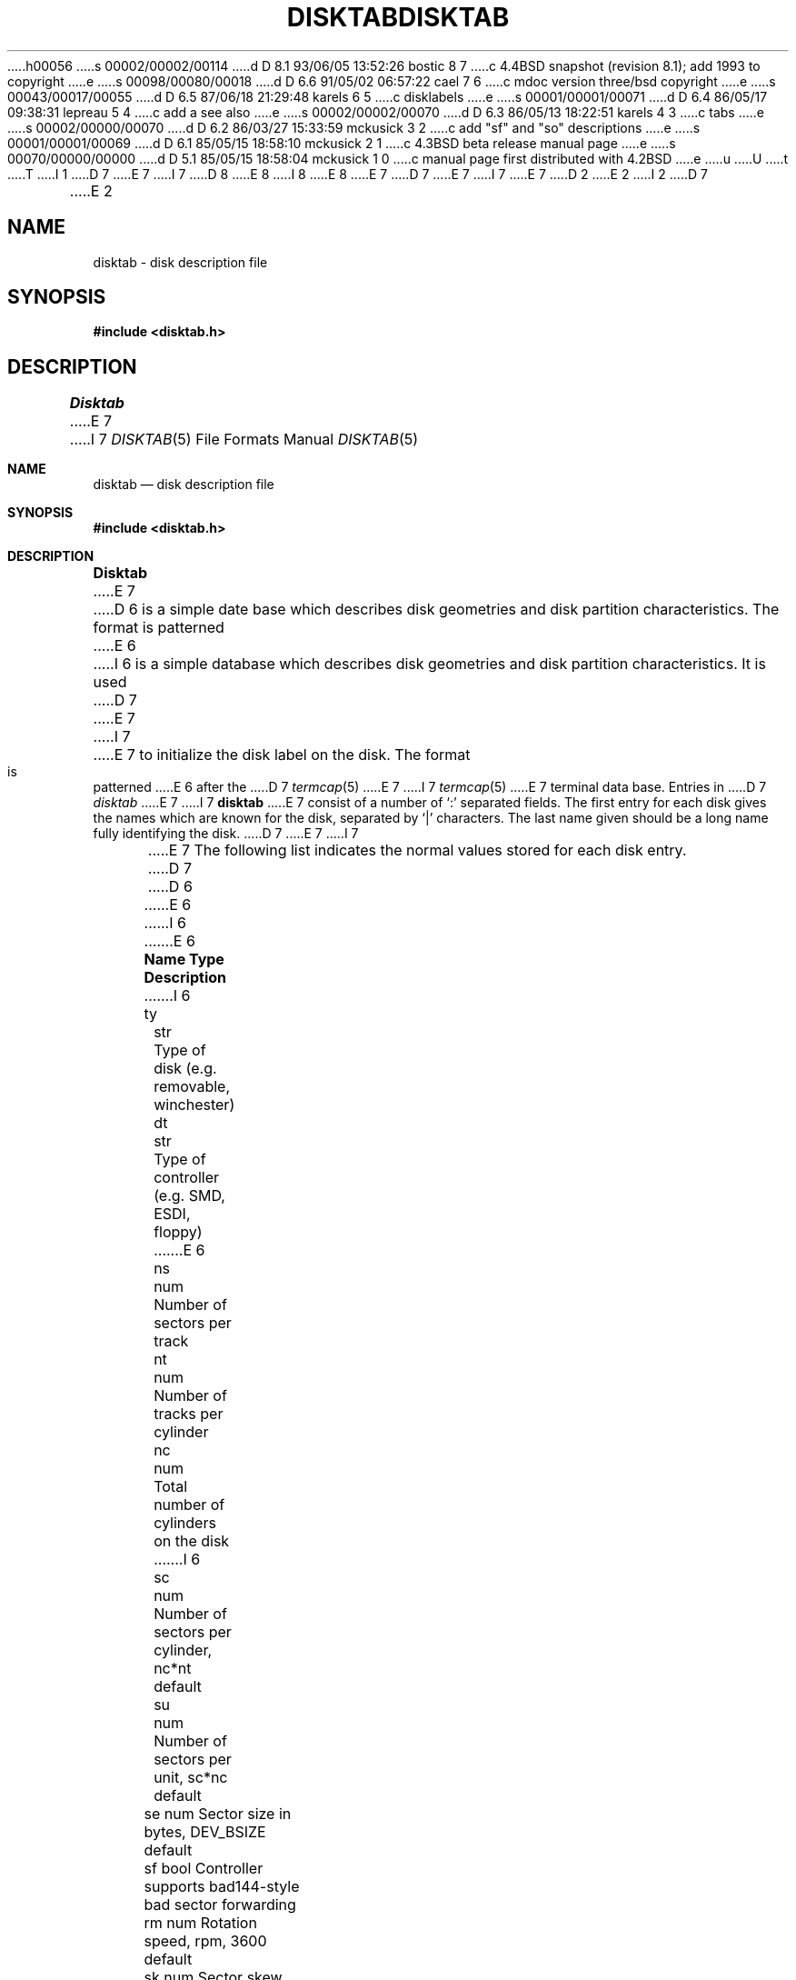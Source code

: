 h00056
s 00002/00002/00114
d D 8.1 93/06/05 13:52:26 bostic 8 7
c 4.4BSD snapshot (revision 8.1); add 1993 to copyright
e
s 00098/00080/00018
d D 6.6 91/05/02 06:57:22 cael 7 6
c mdoc version three/bsd copyright
e
s 00043/00017/00055
d D 6.5 87/06/18 21:29:48 karels 6 5
c disklabels
e
s 00001/00001/00071
d D 6.4 86/05/17 09:38:31 lepreau 5 4
c add a see also
e
s 00002/00002/00070
d D 6.3 86/05/13 18:22:51 karels 4 3
c tabs
e
s 00002/00000/00070
d D 6.2 86/03/27 15:33:59 mckusick 3 2
c add "sf" and "so" descriptions
e
s 00001/00001/00069
d D 6.1 85/05/15 18:58:10 mckusick 2 1
c 4.3BSD beta release manual page
e
s 00070/00000/00000
d D 5.1 85/05/15 18:58:04 mckusick 1 0
c manual page first distributed with 4.2BSD
e
u
U
t
T
I 1
D 7
.\" Copyright (c) 1983 Regents of the University of California.
.\" All rights reserved.  The Berkeley software License Agreement
.\" specifies the terms and conditions for redistribution.
E 7
I 7
D 8
.\" Copyright (c) 1983, 1991 Regents of the University of California.
.\" All rights reserved.
E 8
I 8
.\" Copyright (c) 1983, 1991, 1993
.\"	The Regents of the University of California.  All rights reserved.
E 8
E 7
.\"
D 7
.\"	%W% (Berkeley) %G%
E 7
I 7
.\" %sccs.include.redist.roff%
E 7
.\"
D 2
.TH DISKTAB 5 "2 March 1983"
E 2
I 2
D 7
.TH DISKTAB 5 "%Q%"
E 2
.UC 5
.SH NAME
disktab \- disk description file
.SH SYNOPSIS
.B #include <disktab.h>
.SH DESCRIPTION
.I Disktab
E 7
I 7
.\"     %W% (Berkeley) %G%
.\"
.Dd %Q%
.Dt DISKTAB 5
.Os BSD 4.2
.Sh NAME
.Nm disktab
.Nd disk description file
.Sh SYNOPSIS
.Fd #include <disktab.h>
.Sh DESCRIPTION
.Nm Disktab
E 7
D 6
is a simple date base which describes disk geometries and
disk partition characteristics.  The format is patterned
E 6
I 6
is a simple database which describes disk geometries and
disk partition characteristics.
It is used
.\"by the formatter(\c
D 7
.\"IR format (8))
E 7
I 7
.\"IR.Xr format 8 )
E 7
.\"to determine how to format the disk, and
to initialize the disk label on the disk.
The format is patterned
E 6
after the
D 7
.IR termcap (5)
E 7
I 7
.Xr termcap 5
E 7
terminal data base.  Entries in 
D 7
.I disktab
E 7
I 7
.Nm disktab
E 7
consist of a number of `:' separated fields.  The
first entry for each disk gives the names which are
known for the disk, separated by `|' characters.  The
last name given should be a long name fully identifying
the disk. 
D 7
.PP
E 7
I 7
.Pp
E 7
The following list indicates the normal values
stored for each disk entry.
D 7
.nf

D 6
.ta \w'Name  'u +\w'Type  'u
E 6
I 6
.ta \w'd[0-4] 'u +\w'Type  'u
E 6
\fBName	Type	Description\fP
I 6

ty	str	Type of disk (e.g. removable, winchester)
dt	str	Type of controller (e.g. SMD, ESDI, floppy)
E 6
ns	num	Number of sectors per track
nt	num	Number of tracks per cylinder
nc	num	Total number of cylinders on the disk
I 6
sc	num	Number of sectors per cylinder, nc*nt default
su	num	Number of sectors per unit, sc*nc default
se	num	Sector size in bytes, DEV_BSIZE default
sf	bool	Controller supports bad144-style bad sector forwarding
rm	num	Rotation speed, rpm, 3600 default
sk	num	Sector skew per track, default 0
cs	num	Sector skew per cylinder, default 0
hs	num	Headswitch time, usec, default 0
ts	num	One-cylinder seek time, usec, default 0
il	num	Sector interleave (n:1), 1 default
d[0-4]	num	Drive-type-dependent parameters
bs	num	Boot block size, default BBSIZE
sb	num	Superblock size, default SBSIZE
E 6
ba	num	Block size for partition `a' (bytes)
bd	num	Block size for partition `d' (bytes)
be	num	Block size for partition `e' (bytes)
bf	num	Block size for partition `f' (bytes)
bg	num	Block size for partition `g' (bytes)
bh	num	Block size for partition `h' (bytes)
fa	num	Fragment size for partition `a' (bytes)
fd	num	Fragment size for partition `d' (bytes)
D 6
fe	num	Fragment size for partition `e' (bytes)
E 6
I 6
fe	num	Fragment size or partition `e' (bytes)
E 6
ff	num	Fragment size for partition `f' (bytes)
fg	num	Fragment size for partition `g' (bytes)
fh	num	Fragment size for partition `h' (bytes)
I 6
oa	num	Offset of partition `a' in sectors
ob	num	Offset of partition `b' in sectors
oc	num	Offset of partition `c' in sectors
od	num	Offset of partition `d' in sectors
oe	num	Offset of partition `e' in sectors
of	num	Offset of partition `f' in sectors
og	num	Offset of partition `g' in sectors
oh	num	Offset of partition `h' in sectors
E 6
pa	num	Size of partition `a' in sectors
pb	num	Size of partition `b' in sectors
pc	num	Size of partition `c' in sectors
pd	num	Size of partition `d' in sectors
pe	num	Size of partition `e' in sectors
pf	num	Size of partition `f' in sectors
pg	num	Size of partition `g' in sectors
ph	num	Size of partition `h' in sectors
D 6
se	num	Sector size in bytes
I 3
D 4
sf      bool	supports bad144-style bad sector forwarding
so      bool	partition offsets in sectors
E 4
I 4
sf	bool	supports bad144-style bad sector forwarding
so	bool	partition offsets in sectors
E 4
E 3
ty	str	Type of disk (e.g. removable, winchester)
E 6
I 6
ta	str	Partition type of partition `a' (4.2BSD filesystem, swap, etc)
tb	str	Partition type of partition `b'
tc	str	Partition type of partition `c'
td	str	Partition type of partition `d'
te	str	Partition type of partition `e'
tf	str	Partition type of partition `f'
tg	str	Partition type of partition `g'
th	str	Partition type of partition `h'
E 6
.fi
D 6
.PP
.I Disktab
entries may be automatically generated with the
.I diskpart
program.
E 6
.SH FILES
/etc/disktab
.SH "SEE ALSO"
D 5
newfs(8), diskpart(8)
E 5
I 5
D 6
newfs(8), diskpart(8), getdiskbyname(3)
E 5
.SH BUGS
This file shouldn't exist, the information should be
stored on each disk pack.
E 6
I 6
getdiskbyname(3), disklabel(5), disklabel(8), newfs(8)
E 7
I 7
.Bl -column "indent" "boolx"
.It Sy Name	Type	Description
.It "\&ty	str	Type of disk (e.g. removable, winchester)"
.It "\&dt	str	Type of controller (e.g."
.Tn SMD , ESDI ,
floppy)
.It "\&ns	num	Number of sectors per track"
.It "\&nt	num	Number of tracks per cylinder"
.It "\&nc	num	Total number of cylinders on the disk"
.It "\&sc	num	Number of sectors per cylinder, nc*nt default"
.It "\&su	num	Number of sectors per unit, sc*nc default"
.It "\&se	num	Sector size in bytes,"
.Dv DEV_BSIZE
default
.It "\&sf	bool	Controller supports bad144-style bad sector forwarding"
.It "\&rm	num	Rotation speed, rpm, 3600 default"
.It "\&sk	num	Sector skew per track, default 0"
.It "\&cs	num	Sector skew per cylinder, default 0"
.It "\&hs	num	Headswitch time, usec, default 0"
.It "\&ts	num	One-cylinder seek time, usec, default 0"
.It "\&il	num	Sector interleave (n:1), 1 default"
.It "\&d[0-4]	num	Drive-type-dependent parameters"
.It "\&bs	num	Boot block size, default"
.Dv BBSIZE
.It "\&sb	num	Superblock size, default"
.Dv SBSIZE
.It "\&ba	num	Block size for partition `a' (bytes)"
.It "\&bd	num	Block size for partition `d' (bytes)"
.It "\&be	num	Block size for partition `e' (bytes)"
.It "\&bf	num	Block size for partition `f' (bytes)"
.It "\&bg	num	Block size for partition `g' (bytes)"
.It "\&bh	num	Block size for partition `h' (bytes)"
.It "\&fa	num	Fragment size for partition `a' (bytes)"
.It "\&fd	num	Fragment size for partition `d' (bytes)"
.It "\&fe	num	Fragment size or partition `e' (bytes)"
.It "\&ff	num	Fragment size for partition `f' (bytes)"
.It "\&fg	num	Fragment size for partition `g' (bytes)"
.It "\&fh	num	Fragment size for partition `h' (bytes)"
.It "\&oa	num	Offset of partition `a' in sectors"
.It "\&ob	num	Offset of partition `b' in sectors"
.It "\&oc	num	Offset of partition `c' in sectors"
.It "\&od	num	Offset of partition `d' in sectors"
.It "\&oe	num	Offset of partition `e' in sectors"
.It "\&of	num	Offset of partition `f' in sectors"
.It "\&og	num	Offset of partition `g' in sectors"
.It "\&oh	num	Offset of partition `h' in sectors"
.It "\&pa	num	Size of partition `a' in sectors"
.It "\&pb	num	Size of partition `b' in sectors"
.It "\&pc	num	Size of partition `c' in sectors"
.It "\&pd	num	Size of partition `d' in sectors"
.It "\&pe	num	Size of partition `e' in sectors"
.It "\&pf	num	Size of partition `f' in sectors"
.It "\&pg	num	Size of partition `g' in sectors"
.It "\&ph	num	Size of partition `h' in sectors"
.It "\&ta	str	Partition type of partition `a'"
.Pf ( Bx 4.2
filesystem, swap, etc)
.It "\&tb	str	Partition type of partition `b'"
.It "\&tc	str	Partition type of partition `c'"
.It "\&td	str	Partition type of partition `d'"
.It "\&te	str	Partition type of partition `e'"
.It "\&tf	str	Partition type of partition `f'"
.It "\&tg	str	Partition type of partition `g'"
.It "\&th	str	Partition type of partition `h'"
.El
.Sh FILES
.Bl -tag -width /etc/disktab -compact
.It Pa /etc/disktab
.El
.Sh SEE ALSO
.Xr getdiskbyname 3 ,
.Xr disklabel 5 ,
.Xr disklabel 8 ,
.Xr newfs 8
.Sh HISTORY
The
.Nm
description file appeared in
.Bx 4.2 .
E 7
E 6
E 1
